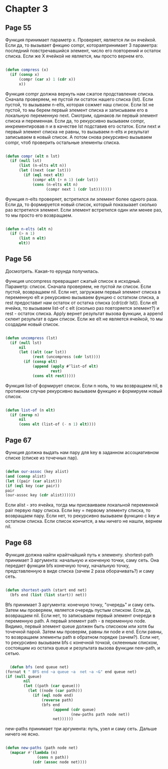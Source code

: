 #+STARTUP: showall indent hidestars


* Chapter 3
** Page 55

Функция принимает параметр x. Проверяет, является ли он ячейкой.
Если да, то вызывает фнкцию compr, котораяпринимает 3 параметра:
последний повстречавшийся элемент, число его повторений и
остаток списка. Если же X ячейкой не является, мы просто
вернем его.


#+BEGIN_SRC lisp

  (defun compress (x)
    (if (consp x)
        (compr (car x) 1 (cdr x))
        x))

#+END_SRC


Функция compr должна вернуть нам сжатое продставление списка.
Сначала проверяем, не пустой ли остаток нашего списка (lst).
Если пустой, то вызываем n-elts, которая сожмет наш список. Если
lst не пустой, то мы берем первый элемент списка и записываем его
в локальную переменную next. Смотрим, одинаков ли первый элемент
списка и переменная. Если да, то рекурсивно вызываем compr,
инкрементировав n и в качестве lst подставив его остаток.
Если next и первый элемент списка не равны, то вызываем n-elts и
результат записываем в новый список. А потом снова рекурсивно
вызываем compr, чтоб проверить остальные элементы списка.

#+BEGIN_SRC lisp

  (defun compr (elt n lst)
    (if (null lst)
        (list (n-elts elt n))
        (let ((next (car lst)))
          (if (eql next elt)
              (compr elt (+ n 1) (cdr lst))
              (cons (n-elts elt n)
                    (compr next 1 (cdr lst)))))))

#+END_SRC

Функция n-elts проверяет, встретился ли элемент более одного раза.
Если да, то формируется новый список, который показыаает
сколько раз встретился элемент. Если элемент встретился один или
менее раз, то мы просто его возвращаем.

#+BEGIN_SRC lisp

  (defun n-elts (elt n)
    (if (> n 1)
        (list n elt)
        elt))
#+END_SRC
** Page 56

Досмотреть. Какая-то ерунда получилась.

Функция uncompress превращает сжатый список в исходный. Параметр:
список.
Сначала проверяем, не пустой ли список. Если пустой, возвращаем nil.
Если нет, загружаем первый элемент списка в переменную elt и
рекурсивно вызываем фунцию с остатком списка, а rest предоставит нам
остаток от остатка списка (cdr(cdr lst)).
Если elt ячейка, то вызываем list-of с elt (сколько раз повторяется
элемент?) и rest - остаток списка. Apply вернет результат вызова
функции, а append склеит результат в один список. Если же elt не
является ячейкой, то мы создадим новый список.


#+BEGIN_SRC lisp

  (defun uncompress (lst)
    (if (null lst)
        nil
        (let ((elt (car lst))
              (rest (uncompress (cdr lst))))
          (if (consp elt)
              (append (apply #’list-of elt)
                      rest)
              (cons elt rest)))))

#+END_SRC

Функция list-of формирует список. Если n ноль, то мы возвращаем nil,
в противном случае рекурсивно вызываем функцию и формируем новый
список.

#+BEGIN_SRC lisp

  (defun list-of (n elt)
    (if (zerop n)
        nil
        (cons elt (list-of (- n 1) elt))))

#+END_SRC

** Page 67

Функция должна выдать нам пару для key в заданном ассоциативном
списке (списке из точечных пар).

#+BEGIN_SRC lisp

(defun our-assoc (key alist)
(and (consp alist)
(let ((pair (car alist)))
(if (eql key (car pair))
pair
(our-assoc key (cdr alist))))))

#+END_SRC

Если alist - это ячейка, тогда мы присваиваем локальной переменной
pair первую пару списка. Если key = первому элементу списка, то
возвращаем пару. Если нет, то рекурсивно вызываем функцию с key
и остатком списка. Если список кончится, а мы ничего не нашли,
вернем nil.



** Page 68
Функция должна найти крайтчайший путь к элементу.
shortest-path принимает 3 аргумента: начальную и конченую точки,
саму сеть. Она передает функции bfs конечную точку, начальную
точку, представленную в виде списка (зачем 2 раза оборачивать?) и
саму сеть.
#+BEGIN_SRC lisp

  (defun shortest-path (start end net)
    (bfs end (list (list start)) net))

#+END_SRC

Bfs принимает 3 аргумента: конечную точку, "очередь" и саму сеть.
Затем мы проверяем, является очередь пустым списком. Если да,
возвращаем nil. Если нет, то записываем первый элемент очереди в
переменную path. А первый элемент path - в переменную node.
Видимо, первый элемент queue должен быть списоком или хотя бы
точечной парой. Затем мы проверям, равны ли node и end.
Если равны, то возвращаем элементы path в обратном порядке
(зачем?).
Если нет, то рекурсивно вызываем bfs c конечной точкой,
склеенным списком, состоящим из остатка queue и
результата вызова функции new-path, и сетью.

#+BEGIN_SRC lisp

  (defun bfs (end queue net)
(fornat t " BFS end ~a queue ~a  net ~a ~&" end queue net)
(if (null queue)
        nil
        (let ((path (car queue)))
          (let ((node (car path)))
            (if (eql node end)
                (reverse path)
                (bfs end
                     (append (cdr queue)
                             (new-paths path node net))
                     net))))))

#+END_SRC

new-paths принимает три аргумента: путь, узел и саму сеть.
Дальше ничего не ясно.

#+BEGIN_SRC lisp

  (defun new-paths (path node net)
    (mapcar #'(lambda (n)
                (cons n path))
              (cdr (assoc node net))))
#+END_SRC
